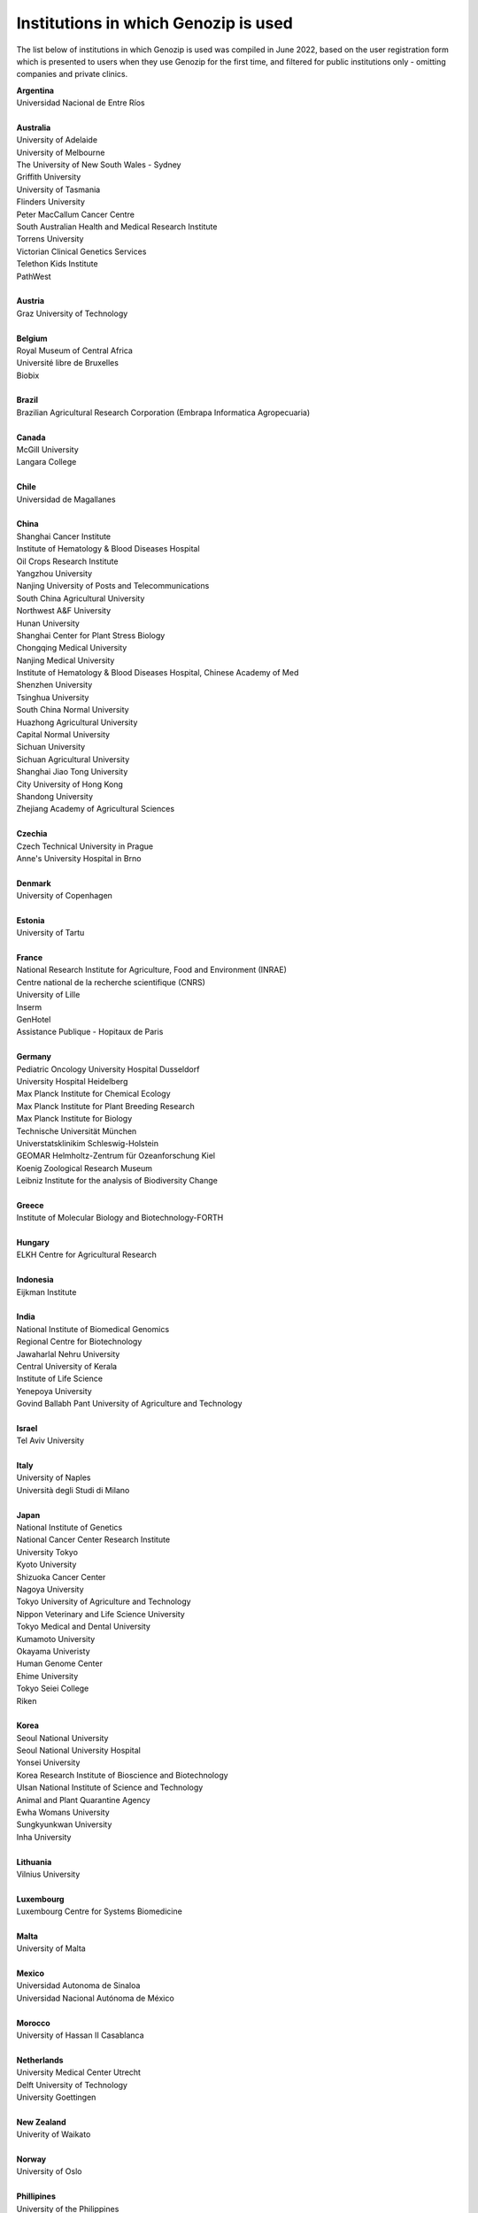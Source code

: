 ..
   (C) 2020-2022 Genozip Limited. All rights reserved.

Institutions in which Genozip is used
=====================================

The list below of institutions in which Genozip is used was compiled in June 2022, based on the user registration form which is presented to users when they use Genozip for the first time, and filtered for public institutions only - omitting companies and private clinics.

| **Argentina**
| Universidad Nacional de Entre Ríos
| 
| **Australia**
| University of Adelaide
| University of Melbourne
| The University of New South Wales - Sydney
| Griffith University
| University of Tasmania
| Flinders University
| Peter MacCallum Cancer Centre
| South Australian Health and Medical Research Institute
| Torrens University
| Victorian Clinical Genetics Services
| Telethon Kids Institute
| PathWest
|
| **Austria**
| Graz University of Technology
| 
| **Belgium**
| Royal Museum of Central Africa
| Université libre de Bruxelles
| Biobix
| 
| **Brazil**
| Brazilian Agricultural Research Corporation (Embrapa Informatica Agropecuaria)
|
| **Canada**
| McGill University
| Langara College
| 
| **Chile**
| Universidad de Magallanes
| 
| **China**
| Shanghai Cancer Institute
| Institute of Hematology & Blood Diseases Hospital
| Oil Crops Research Institute
| Yangzhou University
| Nanjing University of Posts and Telecommunications
| South China Agricultural University
| Northwest A&F University
| Hunan University
| Shanghai Center for Plant Stress Biology
| Chongqing Medical University
| Nanjing Medical University
| Institute of Hematology & Blood Diseases Hospital, Chinese Academy of Med
| Shenzhen University
| Tsinghua University
| South China Normal University
| Huazhong Agricultural University
| Capital Normal University
| Sichuan University
| Sichuan Agricultural University
| Shanghai Jiao Tong University
| City University of Hong Kong
| Shandong University
| Zhejiang Academy of Agricultural Sciences
| 
| **Czechia**
| Czech Technical University in Prague
| Anne's University Hospital in Brno
| 
| **Denmark**
| University of Copenhagen
| 
| **Estonia**
| University of Tartu
| 
| **France**
| National Research Institute for Agriculture, Food and Environment (INRAE)
| Centre national de la recherche scientifique (CNRS)
| University of Lille
| Inserm
| GenHotel
| Assistance Publique - Hopitaux de Paris
| 
| **Germany**
| Pediatric Oncology University Hospital Dusseldorf
| University Hospital Heidelberg
| Max Planck Institute for Chemical Ecology
| Max Planck Institute for Plant Breeding Research 
| Max Planck Institute for Biology
| Technische Universität München
| Universtatsklinikim Schleswig-Holstein
| GEOMAR Helmholtz-Zentrum für Ozeanforschung Kiel
| Koenig Zoological Research Museum
| Leibniz Institute for the analysis of Biodiversity Change
| 
| **Greece**
| Institute of Molecular Biology and Biotechnology-FORTH
| 
| **Hungary**
| ELKH Centre for Agricultural Research
| 
| **Indonesia**
| Eijkman Institute
| 
| **India**
| National Institute of Biomedical Genomics
| Regional Centre for Biotechnology
| Jawaharlal Nehru University
| Central University of Kerala
| Institute of Life Science
| Yenepoya University
| Govind Ballabh Pant University of Agriculture and Technology
| 
| **Israel**
| Tel Aviv University
| 
| **Italy**
| University of Naples
| Università degli Studi di Milano
|
| **Japan**
| National Institute of Genetics
| National Cancer Center Research Institute
| University Tokyo
| Kyoto University
| Shizuoka Cancer Center
| Nagoya University
| Tokyo University of Agriculture and Technology
| Nippon Veterinary and Life Science University
| Tokyo Medical and Dental University
| Kumamoto University
| Okayama Univeristy
| Human Genome Center
| Ehime University
| Tokyo Seiei College
| Riken
| 
| **Korea**
| Seoul National University
| Seoul National University Hospital
| Yonsei University
| Korea Research Institute of Bioscience and Biotechnology
| Ulsan National Institute of Science and Technology
| Animal and Plant Quarantine Agency
| Ewha Womans University
| Sungkyunkwan University
| Inha University
|
| **Lithuania**
| Vilnius University
| 
| **Luxembourg**
| Luxembourg Centre for Systems Biomedicine
| 
| **Malta**
| University of Malta
| 
| **Mexico**
| Universidad Autonoma de Sinaloa
| Universidad Nacional Autónoma de México
| 
| **Morocco**
| University of Hassan II Casablanca
|
| **Netherlands**
| University Medical Center Utrecht
| Delft University of Technology
| University Goettingen
|
| **New Zealand**
| Univerity of Waikato
| 
| **Norway**
| University of Oslo
| 
| **Phillipines**
| University of the Philippines
|
| **Poland**
| Silesian Univeristy of Technology
| University of Warsaw
| 
| **Russia**
| Institute of Chemical Biology and Fundamental Medicine
| Federal Research Center for Animal Husbandry
| MIREA - Russian Technological University
| Limnological institute 
|
| **Serbia**
| Institute of Molecular Genetics and Genetic Engineering University of Belgrade
| 
| **Singapore**
| National University of Singapore
| National Cancer Centre Singapore
| 
| **South Africa**
| University of Bayreuth
| University of Witwatersrand
| 
| **Spain**
| Spanish National Cancer Research Center
| Centre for Research in Agricultural Genomics
| Institut Hospital del Mar d'Investigacions Mèdiques
| 
| **Sweden**
| Uppsala University
| Swedish National Genomics Infrastructure
| University of Jyväskylä
| Gothenburg University
| 
| **Thailand**
| Mahidol University
| Siriraj hospital
| 
| **Taiwan**
| National Taiwan University
| 
| **Turkey**
| Middle East Technical University
| Hacettepe University
| 
| **United Kingdom**
| Wellcome Sanger Institute
| University of Edinburgh
| University College London
| University of East Anglia
| Univesity of Liverpool
| 
| **United States of America**
| National Institute of Child Health and Human Development (NICHD)
| Harvard University 
| Columbia University
| Stanford University
| Cornell University
| University of California San Diego
| University of California San Francisco
| University of California Santa Barbara
| University of California Santa Cruz
| Brown University
| Duke University
| University of Michigan
| University of Miami
| Iowa State University
| Beth Israel Deaconess Medical Center
| Auburn University
| Vanderbilt University
| University of Wisconsin-Madison
| University of Nevada, Las Vegas
| Brigham Young University
| University of North Texas
| University of South Carolina
| Illinois State University
| Montana State University
| Ohio State University Medical Center
| Indiana University
| Emory University
| Wistar Institute
| Children's Hospital Los Angeles
| Guilford Community Technical College
| Scripps Research
